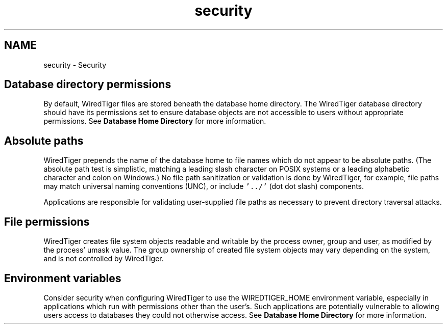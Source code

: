 .TH "security" 3 "Fri Oct 7 2016" "Version Version 2.8.1" "WiredTiger" \" -*- nroff -*-
.ad l
.nh
.SH NAME
security \- Security 

.SH "Database directory permissions"
.PP
By default, WiredTiger files are stored beneath the database home directory\&. The WiredTiger database directory should have its permissions set to ensure database objects are not accessible to users without appropriate permissions\&. See \fBDatabase Home Directory\fP for more information\&.
.SH "Absolute paths"
.PP
WiredTiger prepends the name of the database home to file names which do not appear to be absolute paths\&. (The absolute path test is simplistic, matching a leading slash character on POSIX systems or a leading alphabetic character and colon on Windows\&.) No file path sanitization or validation is done by WiredTiger, for example, file paths may match universal naming conventions (UNC), or include \fC'\&.\&./'\fP (dot dot slash) components\&.
.PP
Applications are responsible for validating user-supplied file paths as necessary to prevent directory traversal attacks\&.
.SH "File permissions"
.PP
WiredTiger creates file system objects readable and writable by the process owner, group and user, as modified by the process' umask value\&. The group ownership of created file system objects may vary depending on the system, and is not controlled by WiredTiger\&.
.SH "Environment variables"
.PP
Consider security when configuring WiredTiger to use the WIREDTIGER_HOME environment variable, especially in applications which run with permissions other than the user's\&. Such applications are potentially vulnerable to allowing users access to databases they could not otherwise access\&. See \fBDatabase Home Directory\fP for more information\&. 
